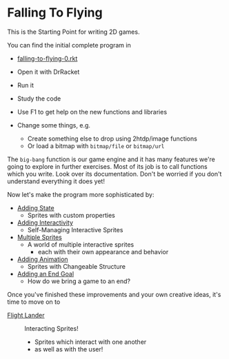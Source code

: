 * Falling To Flying

This is the Starting Point for writing 2D games.

You can find the initial complete program in
- [[file:falling-to-flying-0.rkt][falling-to-flying-0.rkt]]

- Open it with DrRacket
- Run it
- Study the code
- Use F1 to get help on the new functions and libraries
- Change some things, e.g.
      - Create something else to drop using 2htdp/image functions
      - Or load a bitmap with =bitmap/file= or =bitmap/url=

The =big-bang= function is our game engine and it has many features we're going
to explore in further exercises. Most of its job is to call functions which you
write. Look over its documentation. Don't be worried if you don't understand
everything it does yet!

Now let's make the program more sophisticated by:
- [[file:falling-to-flying-state.org][Adding State]]
      - Sprites with custom properties
- [[file:falling-to-flying-interaction.org][Adding Interactivity]]
      - Self-Managing Interactive Sprites
- [[file:falling-to-flying-multiple-sprites.org][Multiple Sprites]]
      - A world of multiple interactive sprites
            - each with their own appearance and behavior
- [[file:falling-to-flying-animation.org][Adding Animation]]
      - Sprites with Changeable Structure
- [[file:falling-to-flying-end-goal.org][Adding an End Goal]]
      - How do we bring a game to an end?

Once you've finished these improvements and your own creative
ideas, it's time to move on to
- [[file:../Flight-Lander/README.org][Flight Lander]] :: Interacting Sprites!
      - Sprites which interact with one another
      - as well as with the user!
